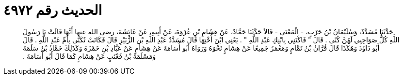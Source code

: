 
= الحديث رقم ٤٩٧٢

[quote.hadith]
حَدَّثَنَا مُسَدَّدٌ، وَسُلَيْمَانُ بْنُ حَرْبٍ، - الْمَعْنَى - قَالاَ حَدَّثَنَا حَمَّادٌ، عَنْ هِشَامِ بْنِ عُرْوَةَ، عَنْ أَبِيهِ، عَنْ عَائِشَةَ، رضى الله عنها أَنَّهَا قَالَتْ يَا رَسُولَ اللَّهِ كُلُّ صَوَاحِبِي لَهُنَّ كُنًى ‏.‏ قَالَ ‏"‏ فَاكْتَنِي بِابْنِكِ عَبْدِ اللَّهِ ‏"‏ ‏.‏ يَعْنِي ابْنَ أُخْتِهَا قَالَ مُسَدَّدٌ عَبْدِ اللَّهِ بْنِ الزُّبَيْرِ قَالَ فَكَانَتْ تُكَنَّى بِأُمِّ عَبْدِ اللَّهِ ‏.‏ قَالَ أَبُو دَاوُدَ وَهَكَذَا قَالَ قُرَّانُ بْنُ تَمَّامٍ وَمَعْمَرٌ جَمِيعًا عَنْ هِشَامٍ نَحْوَهُ وَرَوَاهُ أَبُو أُسَامَةَ عَنْ هِشَامٍ عَنْ عَبَّادِ بْنِ حَمْزَةَ وَكَذَلِكَ حَمَّادُ بْنُ سَلَمَةَ وَمَسْلَمَةُ بْنُ قَعْنَبٍ عَنْ هِشَامٍ كَمَا قَالَ أَبُو أُسَامَةَ ‏.‏